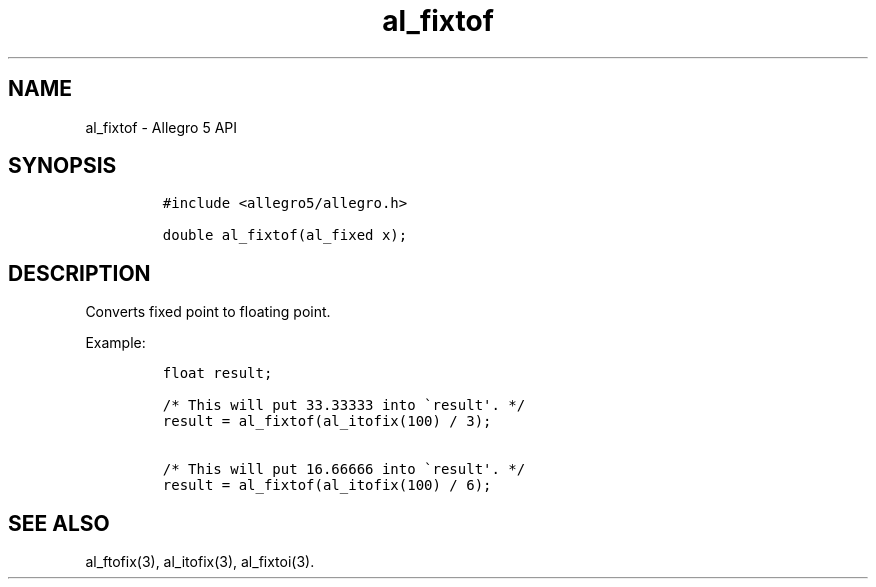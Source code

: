 .\" Automatically generated by Pandoc 3.1.3
.\"
.\" Define V font for inline verbatim, using C font in formats
.\" that render this, and otherwise B font.
.ie "\f[CB]x\f[]"x" \{\
. ftr V B
. ftr VI BI
. ftr VB B
. ftr VBI BI
.\}
.el \{\
. ftr V CR
. ftr VI CI
. ftr VB CB
. ftr VBI CBI
.\}
.TH "al_fixtof" "3" "" "Allegro reference manual" ""
.hy
.SH NAME
.PP
al_fixtof - Allegro 5 API
.SH SYNOPSIS
.IP
.nf
\f[C]
#include <allegro5/allegro.h>

double al_fixtof(al_fixed x);
\f[R]
.fi
.SH DESCRIPTION
.PP
Converts fixed point to floating point.
.PP
Example:
.IP
.nf
\f[C]
float result;

/* This will put 33.33333 into \[ga]result\[aq]. */
result = al_fixtof(al_itofix(100) / 3);

/* This will put 16.66666 into \[ga]result\[aq]. */
result = al_fixtof(al_itofix(100) / 6);
\f[R]
.fi
.SH SEE ALSO
.PP
al_ftofix(3), al_itofix(3), al_fixtoi(3).
